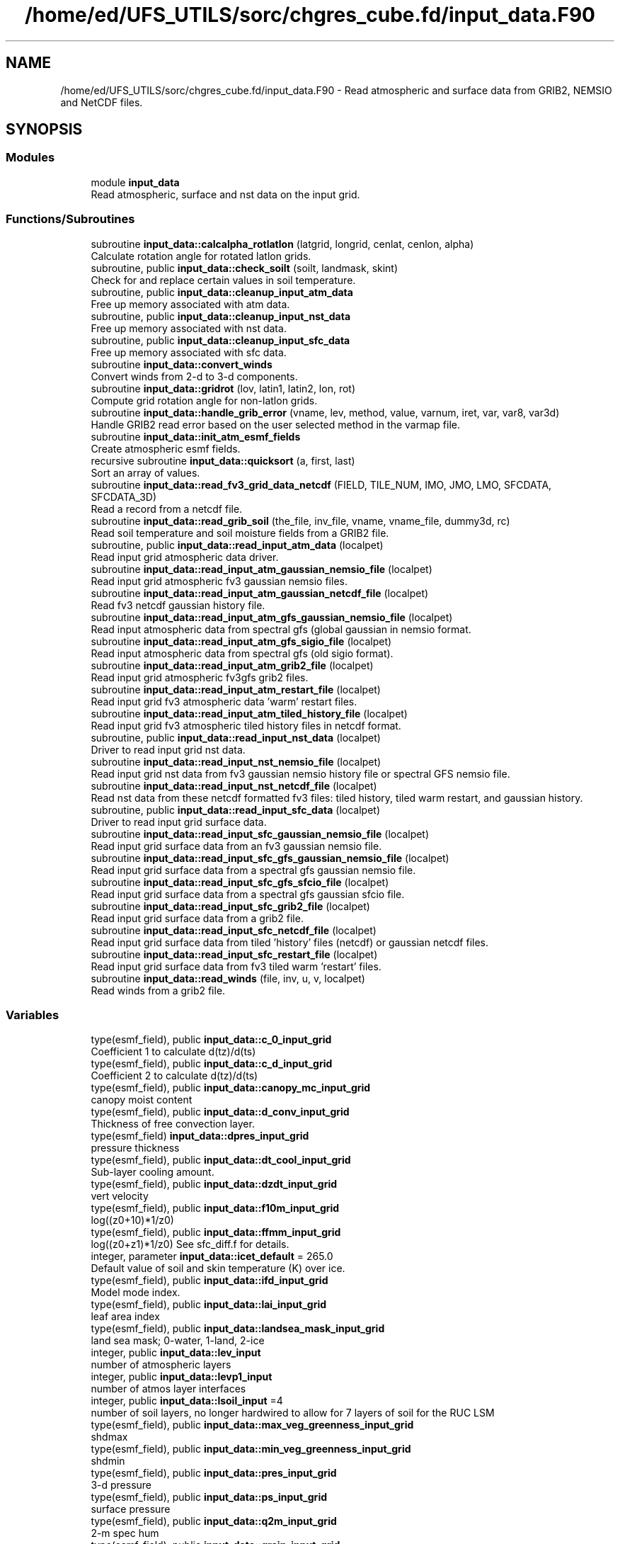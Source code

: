 .TH "/home/ed/UFS_UTILS/sorc/chgres_cube.fd/input_data.F90" 3 "Fri Apr 30 2021" "Version 1.3.0" "chgres_cube" \" -*- nroff -*-
.ad l
.nh
.SH NAME
/home/ed/UFS_UTILS/sorc/chgres_cube.fd/input_data.F90 \- Read atmospheric and surface data from GRIB2, NEMSIO and NetCDF files\&.  

.SH SYNOPSIS
.br
.PP
.SS "Modules"

.in +1c
.ti -1c
.RI "module \fBinput_data\fP"
.br
.RI "Read atmospheric, surface and nst data on the input grid\&. "
.in -1c
.SS "Functions/Subroutines"

.in +1c
.ti -1c
.RI "subroutine \fBinput_data::calcalpha_rotlatlon\fP (latgrid, longrid, cenlat, cenlon, alpha)"
.br
.RI "Calculate rotation angle for rotated latlon grids\&. "
.ti -1c
.RI "subroutine, public \fBinput_data::check_soilt\fP (soilt, landmask, skint)"
.br
.RI "Check for and replace certain values in soil temperature\&. "
.ti -1c
.RI "subroutine, public \fBinput_data::cleanup_input_atm_data\fP"
.br
.RI "Free up memory associated with atm data\&. "
.ti -1c
.RI "subroutine, public \fBinput_data::cleanup_input_nst_data\fP"
.br
.RI "Free up memory associated with nst data\&. "
.ti -1c
.RI "subroutine, public \fBinput_data::cleanup_input_sfc_data\fP"
.br
.RI "Free up memory associated with sfc data\&. "
.ti -1c
.RI "subroutine \fBinput_data::convert_winds\fP"
.br
.RI "Convert winds from 2-d to 3-d components\&. "
.ti -1c
.RI "subroutine \fBinput_data::gridrot\fP (lov, latin1, latin2, lon, rot)"
.br
.RI "Compute grid rotation angle for non-latlon grids\&. "
.ti -1c
.RI "subroutine \fBinput_data::handle_grib_error\fP (vname, lev, method, value, varnum, iret, var, var8, var3d)"
.br
.RI "Handle GRIB2 read error based on the user selected method in the varmap file\&. "
.ti -1c
.RI "subroutine \fBinput_data::init_atm_esmf_fields\fP"
.br
.RI "Create atmospheric esmf fields\&. "
.ti -1c
.RI "recursive subroutine \fBinput_data::quicksort\fP (a, first, last)"
.br
.RI "Sort an array of values\&. "
.ti -1c
.RI "subroutine \fBinput_data::read_fv3_grid_data_netcdf\fP (FIELD, TILE_NUM, IMO, JMO, LMO, SFCDATA, SFCDATA_3D)"
.br
.RI "Read a record from a netcdf file\&. "
.ti -1c
.RI "subroutine \fBinput_data::read_grib_soil\fP (the_file, inv_file, vname, vname_file, dummy3d, rc)"
.br
.RI "Read soil temperature and soil moisture fields from a GRIB2 file\&. "
.ti -1c
.RI "subroutine, public \fBinput_data::read_input_atm_data\fP (localpet)"
.br
.RI "Read input grid atmospheric data driver\&. "
.ti -1c
.RI "subroutine \fBinput_data::read_input_atm_gaussian_nemsio_file\fP (localpet)"
.br
.RI "Read input grid atmospheric fv3 gaussian nemsio files\&. "
.ti -1c
.RI "subroutine \fBinput_data::read_input_atm_gaussian_netcdf_file\fP (localpet)"
.br
.RI "Read fv3 netcdf gaussian history file\&. "
.ti -1c
.RI "subroutine \fBinput_data::read_input_atm_gfs_gaussian_nemsio_file\fP (localpet)"
.br
.RI "Read input atmospheric data from spectral gfs (global gaussian in nemsio format\&. "
.ti -1c
.RI "subroutine \fBinput_data::read_input_atm_gfs_sigio_file\fP (localpet)"
.br
.RI "Read input atmospheric data from spectral gfs (old sigio format)\&. "
.ti -1c
.RI "subroutine \fBinput_data::read_input_atm_grib2_file\fP (localpet)"
.br
.RI "Read input grid atmospheric fv3gfs grib2 files\&. "
.ti -1c
.RI "subroutine \fBinput_data::read_input_atm_restart_file\fP (localpet)"
.br
.RI "Read input grid fv3 atmospheric data 'warm' restart files\&. "
.ti -1c
.RI "subroutine \fBinput_data::read_input_atm_tiled_history_file\fP (localpet)"
.br
.RI "Read input grid fv3 atmospheric tiled history files in netcdf format\&. "
.ti -1c
.RI "subroutine, public \fBinput_data::read_input_nst_data\fP (localpet)"
.br
.RI "Driver to read input grid nst data\&. "
.ti -1c
.RI "subroutine \fBinput_data::read_input_nst_nemsio_file\fP (localpet)"
.br
.RI "Read input grid nst data from fv3 gaussian nemsio history file or spectral GFS nemsio file\&. "
.ti -1c
.RI "subroutine \fBinput_data::read_input_nst_netcdf_file\fP (localpet)"
.br
.RI "Read nst data from these netcdf formatted fv3 files: tiled history, tiled warm restart, and gaussian history\&. "
.ti -1c
.RI "subroutine, public \fBinput_data::read_input_sfc_data\fP (localpet)"
.br
.RI "Driver to read input grid surface data\&. "
.ti -1c
.RI "subroutine \fBinput_data::read_input_sfc_gaussian_nemsio_file\fP (localpet)"
.br
.RI "Read input grid surface data from an fv3 gaussian nemsio file\&. "
.ti -1c
.RI "subroutine \fBinput_data::read_input_sfc_gfs_gaussian_nemsio_file\fP (localpet)"
.br
.RI "Read input grid surface data from a spectral gfs gaussian nemsio file\&. "
.ti -1c
.RI "subroutine \fBinput_data::read_input_sfc_gfs_sfcio_file\fP (localpet)"
.br
.RI "Read input grid surface data from a spectral gfs gaussian sfcio file\&. "
.ti -1c
.RI "subroutine \fBinput_data::read_input_sfc_grib2_file\fP (localpet)"
.br
.RI "Read input grid surface data from a grib2 file\&. "
.ti -1c
.RI "subroutine \fBinput_data::read_input_sfc_netcdf_file\fP (localpet)"
.br
.RI "Read input grid surface data from tiled 'history' files (netcdf) or gaussian netcdf files\&. "
.ti -1c
.RI "subroutine \fBinput_data::read_input_sfc_restart_file\fP (localpet)"
.br
.RI "Read input grid surface data from fv3 tiled warm 'restart' files\&. "
.ti -1c
.RI "subroutine \fBinput_data::read_winds\fP (file, inv, u, v, localpet)"
.br
.RI "Read winds from a grib2 file\&. "
.in -1c
.SS "Variables"

.in +1c
.ti -1c
.RI "type(esmf_field), public \fBinput_data::c_0_input_grid\fP"
.br
.RI "Coefficient 1 to calculate d(tz)/d(ts) "
.ti -1c
.RI "type(esmf_field), public \fBinput_data::c_d_input_grid\fP"
.br
.RI "Coefficient 2 to calculate d(tz)/d(ts) "
.ti -1c
.RI "type(esmf_field), public \fBinput_data::canopy_mc_input_grid\fP"
.br
.RI "canopy moist content "
.ti -1c
.RI "type(esmf_field), public \fBinput_data::d_conv_input_grid\fP"
.br
.RI "Thickness of free convection layer\&. "
.ti -1c
.RI "type(esmf_field) \fBinput_data::dpres_input_grid\fP"
.br
.RI "pressure thickness "
.ti -1c
.RI "type(esmf_field), public \fBinput_data::dt_cool_input_grid\fP"
.br
.RI "Sub-layer cooling amount\&. "
.ti -1c
.RI "type(esmf_field), public \fBinput_data::dzdt_input_grid\fP"
.br
.RI "vert velocity "
.ti -1c
.RI "type(esmf_field), public \fBinput_data::f10m_input_grid\fP"
.br
.RI "log((z0+10)*1/z0) "
.ti -1c
.RI "type(esmf_field), public \fBinput_data::ffmm_input_grid\fP"
.br
.RI "log((z0+z1)*1/z0) See sfc_diff\&.f for details\&. "
.ti -1c
.RI "integer, parameter \fBinput_data::icet_default\fP = 265\&.0"
.br
.RI "Default value of soil and skin temperature (K) over ice\&. "
.ti -1c
.RI "type(esmf_field), public \fBinput_data::ifd_input_grid\fP"
.br
.RI "Model mode index\&. "
.ti -1c
.RI "type(esmf_field), public \fBinput_data::lai_input_grid\fP"
.br
.RI "leaf area index "
.ti -1c
.RI "type(esmf_field), public \fBinput_data::landsea_mask_input_grid\fP"
.br
.RI "land sea mask; 0-water, 1-land, 2-ice "
.ti -1c
.RI "integer, public \fBinput_data::lev_input\fP"
.br
.RI "number of atmospheric layers "
.ti -1c
.RI "integer, public \fBinput_data::levp1_input\fP"
.br
.RI "number of atmos layer interfaces "
.ti -1c
.RI "integer, public \fBinput_data::lsoil_input\fP =4"
.br
.RI "number of soil layers, no longer hardwired to allow for 7 layers of soil for the RUC LSM "
.ti -1c
.RI "type(esmf_field), public \fBinput_data::max_veg_greenness_input_grid\fP"
.br
.RI "shdmax "
.ti -1c
.RI "type(esmf_field), public \fBinput_data::min_veg_greenness_input_grid\fP"
.br
.RI "shdmin "
.ti -1c
.RI "type(esmf_field), public \fBinput_data::pres_input_grid\fP"
.br
.RI "3-d pressure "
.ti -1c
.RI "type(esmf_field), public \fBinput_data::ps_input_grid\fP"
.br
.RI "surface pressure "
.ti -1c
.RI "type(esmf_field), public \fBinput_data::q2m_input_grid\fP"
.br
.RI "2-m spec hum "
.ti -1c
.RI "type(esmf_field), public \fBinput_data::qrain_input_grid\fP"
.br
.RI "Sensible heat flux due to rainfall\&. "
.ti -1c
.RI "type(esmf_field), public \fBinput_data::seaice_depth_input_grid\fP"
.br
.RI "sea ice depth "
.ti -1c
.RI "type(esmf_field), public \fBinput_data::seaice_fract_input_grid\fP"
.br
.RI "sea ice fraction "
.ti -1c
.RI "type(esmf_field), public \fBinput_data::seaice_skin_temp_input_grid\fP"
.br
.RI "sea ice skin temp "
.ti -1c
.RI "type(esmf_field), public \fBinput_data::skin_temp_input_grid\fP"
.br
.RI "skin temp/sst "
.ti -1c
.RI "character(len=50), dimension(:), allocatable, private \fBinput_data::slevs\fP"
.br
.RI "The atmospheric levels in the GRIB2 input file\&. "
.ti -1c
.RI "type(esmf_field), public \fBinput_data::snow_depth_input_grid\fP"
.br
.RI "snow dpeth "
.ti -1c
.RI "type(esmf_field), public \fBinput_data::snow_liq_equiv_input_grid\fP"
.br
.RI "snow liq equiv depth "
.ti -1c
.RI "type(esmf_field), public \fBinput_data::soil_temp_input_grid\fP"
.br
.RI "3-d soil temp "
.ti -1c
.RI "type(esmf_field), public \fBinput_data::soil_type_input_grid\fP"
.br
.RI "soil type "
.ti -1c
.RI "type(esmf_field), public \fBinput_data::soilm_liq_input_grid\fP"
.br
.RI "3-d liquid soil moisture "
.ti -1c
.RI "type(esmf_field), public \fBinput_data::soilm_tot_input_grid\fP"
.br
.RI "3-d total soil moisture "
.ti -1c
.RI "type(esmf_field), public \fBinput_data::srflag_input_grid\fP"
.br
.RI "snow/rain flag "
.ti -1c
.RI "type(esmf_field), public \fBinput_data::t2m_input_grid\fP"
.br
.RI "2-m temperature "
.ti -1c
.RI "type(esmf_field), public \fBinput_data::temp_input_grid\fP"
.br
.RI "temperature "
.ti -1c
.RI "type(esmf_field), public \fBinput_data::terrain_input_grid\fP"
.br
.RI "terrain height "
.ti -1c
.RI "type(esmf_field), public \fBinput_data::tprcp_input_grid\fP"
.br
.RI "precip "
.ti -1c
.RI "type(esmf_field), dimension(:), allocatable, public \fBinput_data::tracers_input_grid\fP"
.br
.RI "tracers "
.ti -1c
.RI "type(esmf_field), public \fBinput_data::tref_input_grid\fP"
.br
.RI "Reference temperature\&. "
.ti -1c
.RI "type(esmf_field) \fBinput_data::u_input_grid\fP"
.br
.RI "u/v wind at grid "
.ti -1c
.RI "type(esmf_field), public \fBinput_data::ustar_input_grid\fP"
.br
.RI "fric velocity "
.ti -1c
.RI "type(esmf_field) \fBinput_data::v_input_grid\fP"
.br
.RI "box center "
.ti -1c
.RI "type(esmf_field), public \fBinput_data::veg_greenness_input_grid\fP"
.br
.RI "vegetation fraction "
.ti -1c
.RI "type(esmf_field), public \fBinput_data::veg_type_input_grid\fP"
.br
.RI "vegetation type "
.ti -1c
.RI "integer, public \fBinput_data::veg_type_landice_input\fP = 15"
.br
.RI "NOAH land ice option defined at this veg type\&. "
.ti -1c
.RI "type(esmf_field), public \fBinput_data::w_0_input_grid\fP"
.br
.RI "Coefficient 3 to calculate d(tz)/d(ts) "
.ti -1c
.RI "type(esmf_field), public \fBinput_data::w_d_input_grid\fP"
.br
.RI "Coefficient 4 to calculate d(tz)/d(ts) "
.ti -1c
.RI "type(esmf_field), public \fBinput_data::wind_input_grid\fP"
.br
.RI "3-component wind "
.ti -1c
.RI "type(esmf_field), public \fBinput_data::xs_input_grid\fP"
.br
.RI "Salinity content in diurnal thermocline layer\&. "
.ti -1c
.RI "type(esmf_field), public \fBinput_data::xt_input_grid\fP"
.br
.RI "Heat content in diurnal thermocline layer\&. "
.ti -1c
.RI "type(esmf_field), public \fBinput_data::xtts_input_grid\fP"
.br
.RI "d(xt)/d(ts) "
.ti -1c
.RI "type(esmf_field), public \fBinput_data::xu_input_grid\fP"
.br
.RI "u-current content in diurnal thermocline layer "
.ti -1c
.RI "type(esmf_field), public \fBinput_data::xv_input_grid\fP"
.br
.RI "v-current content in diurnal thermocline layer "
.ti -1c
.RI "type(esmf_field), public \fBinput_data::xz_input_grid\fP"
.br
.RI "Diurnal thermocline layer thickness\&. "
.ti -1c
.RI "type(esmf_field), public \fBinput_data::xzts_input_grid\fP"
.br
.RI "d(xz)/d(ts) "
.ti -1c
.RI "type(esmf_field), public \fBinput_data::z0_input_grid\fP"
.br
.RI "roughness length "
.ti -1c
.RI "type(esmf_field), public \fBinput_data::z_c_input_grid\fP"
.br
.RI "Sub-layer cooling thickness\&. "
.ti -1c
.RI "type(esmf_field), public \fBinput_data::zm_input_grid\fP"
.br
.RI "Oceanic mixed layer depth\&. "
.in -1c
.SH "Detailed Description"
.PP 
Read atmospheric and surface data from GRIB2, NEMSIO and NetCDF files\&. 


.PP
\fBAuthor\fP
.RS 4
George Gayno NCEP/EMC 
.RE
.PP

.PP
Definition in file \fBinput_data\&.F90\fP\&.
.SH "Author"
.PP 
Generated automatically by Doxygen for chgres_cube from the source code\&.

